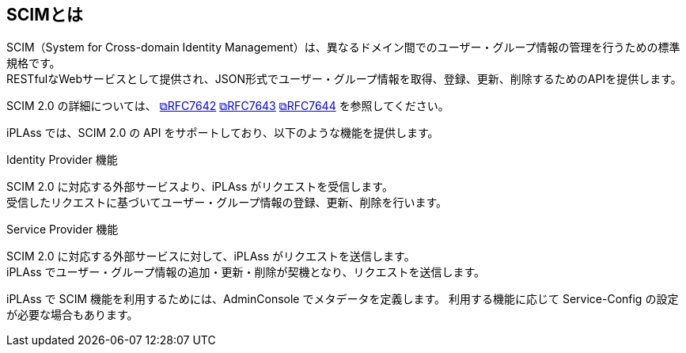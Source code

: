 [[about_scim]]
== SCIMとは
SCIM（System for Cross-domain Identity Management）は、異なるドメイン間でのユーザー・グループ情報の管理を行うための標準規格です。 +
RESTfulなWebサービスとして提供され、JSON形式でユーザー・グループ情報を取得、登録、更新、削除するためのAPIを提供します。

SCIM 2.0 の詳細については、 link:https://www.rfc-editor.org/rfc/rfc7642.html[&#10697;RFC7642^] link:https://www.rfc-editor.org/rfc/rfc7643.html[&#10697;RFC7643^] link:https://www.rfc-editor.org/rfc/rfc7644.html[&#10697;RFC7644^] を参照してください。

iPLAss では、SCIM 2.0 の API をサポートしており、以下のような機能を提供します。

.Identity Provider 機能
SCIM 2.0 に対応する外部サービスより、iPLAss がリクエストを受信します。 +
受信したリクエストに基づいてユーザー・グループ情報の登録、更新、削除を行います。

.Service Provider 機能
SCIM 2.0 に対応する外部サービスに対して、iPLAss がリクエストを送信します。 +
iPLAss でユーザー・グループ情報の追加・更新・削除が契機となり、リクエストを送信します。

iPLAss で SCIM 機能を利用するためには、AdminConsole でメタデータを定義します。
利用する機能に応じて Service-Config の設定が必要な場合もあります。

